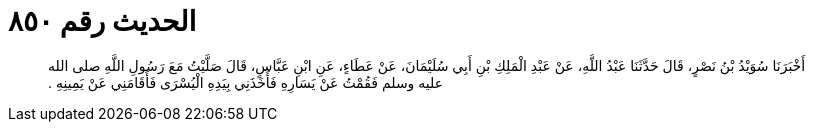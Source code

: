 
= الحديث رقم ٨٥٠

[quote.hadith]
أَخْبَرَنَا سُوَيْدُ بْنُ نَصْرٍ، قَالَ حَدَّثَنَا عَبْدُ اللَّهِ، عَنْ عَبْدِ الْمَلِكِ بْنِ أَبِي سُلَيْمَانَ، عَنْ عَطَاءٍ، عَنِ ابْنِ عَبَّاسٍ، قَالَ صَلَّيْتُ مَعَ رَسُولِ اللَّهِ صلى الله عليه وسلم فَقُمْتُ عَنْ يَسَارِهِ فَأَخَذَنِي بِيَدِهِ الْيُسْرَى فَأَقَامَنِي عَنْ يَمِينِهِ ‏.‏